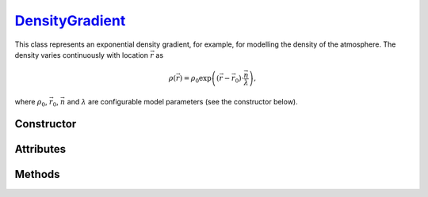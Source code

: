 .. _DensityGradient:

`DensityGradient`_
==================

This class represents an exponential density gradient, for example, for
modelling the density of the atmosphere. The density varies continuously with
location :math:`\vec{r}` as

.. math::

   \rho(\vec{r}) = \rho_0 \exp\left((\vec{r}-\vec{r}_0)\cdot \frac{\vec{n}}{\lambda}\right),

where :math:`\rho_0`, :math:`\vec{r}_0`, :math:`\vec{n}` and :math:`\lambda` are
configurable model parameters (see the constructor below).


Constructor
-----------

.. py:class:: DensityGradient(density, scale, direction=None, origin=None)

   Creates a density gradient along a given *direction* (:math:`\vec{n}`). The
   *density* argument (:math:`\rho_0`, in :math:`\text{g}/\text{cm}^3`)
   specifies the density value at the *origin* (:math:`\vec{r}_0`, in
   :math:`\text{cm}`). The *scale* argument (:math:`\lambda`, in
   :math:`\text{cm}`) controls the density variation, as detailed above. The
   optional *direction* and *origin* arguments should be 3d-cartesian
   coordinates (e.g. a :external:py:class:`tuple`), refering to the simulation
   frame. If no *direction* is provided, then :python:`(0,0,-1)` is assumed. By
   default, the gradient *origin* is at :python:`(0,0,0)`.

Attributes
----------

.. py:attribute:: DensityGradient.density
   :type: float

   The density value (:math:`\rho_0`) at the gradient :py:attr:`origin
   <DensityGradient.origin>`, in :math:`\text{g}/\text{cm}^3`.

.. py:attribute:: DensityGradient.direction
   :type: numpy.ndarray

   The direction (:math:`\vec{n}`) of the density gradient, in Cartesian
   coordinates.

.. py:attribute:: DensityGradient.origin
   :type: numpy.ndarray

   The origin (:math:`\vec{r}_0`) of the density gradient model, in Cartesian
   coordinates (in :math:`\text{cm}`).

.. py:attribute:: DensityGradient.scale
   :type: float

   The scale parameter (:math:`\lambda`) of the exponential density gradient
   model (in :math:`\text{cm}`).


Methods
-------

.. py:method:: DensityGradient.__call__(position)

   Returns the density value(s) at the requested position(s). The *position*
   argument can be a length 3 sequence or a shape :math:`[\cdots, 3]`
   :external:py:class:`numpy.ndarray`.
